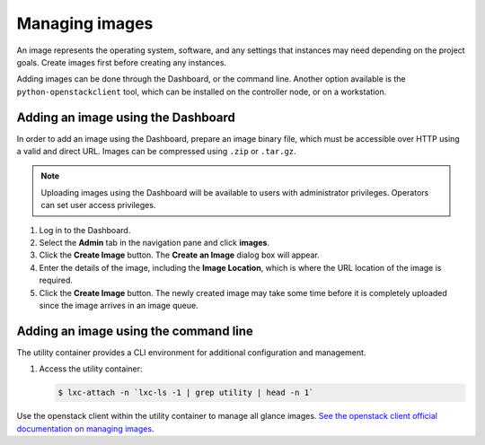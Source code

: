 ===============
Managing images
===============

.. FROM JP TO ADD:
   I think a far more interesting section for operations is how to handle the
   CHANGES of images. For example, deprecation of images, re-uploading new
   ones... The process is dependent on each company, but at least it would be
   original content, and far more valuable IMO. But it implies research.

An image represents the operating system, software, and any settings
that instances may need depending on the project goals. Create images
first before creating any instances.

Adding images can be done through the Dashboard, or the command line.
Another option available is the ``python-openstackclient`` tool, which
can be installed on the controller node, or on a workstation.

Adding an image using the Dashboard
~~~~~~~~~~~~~~~~~~~~~~~~~~~~~~~~~~~

In order to add an image using the Dashboard, prepare an image binary
file, which must be accessible over HTTP using a valid and direct URL.
Images can be compressed using ``.zip`` or ``.tar.gz``.

.. note::

   Uploading images using the Dashboard will be available to users
   with administrator privileges. Operators can set user access
   privileges.

#. Log in to the Dashboard.

#. Select the **Admin** tab in the navigation pane and click **images**.

#. Click the **Create Image** button. The **Create an Image** dialog box
   will appear.

#. Enter the details of the image, including the **Image Location**,
   which is where the URL location of the image is required.

#. Click the **Create Image** button. The newly created image may take
   some time before it is completely uploaded since the image arrives in
   an image queue.


Adding an image using the command line
~~~~~~~~~~~~~~~~~~~~~~~~~~~~~~~~~~~~~~

The utility container provides a CLI environment for additional
configuration and management.

#. Access the utility container:

   .. code::

      $ lxc-attach -n `lxc-ls -1 | grep utility | head -n 1`

Use the openstack client within the utility container to manage all glance images.
`See the openstack client official documentation on managing images
<https://docs.openstack.org/image-guide/create-images-manually.html>`_.


